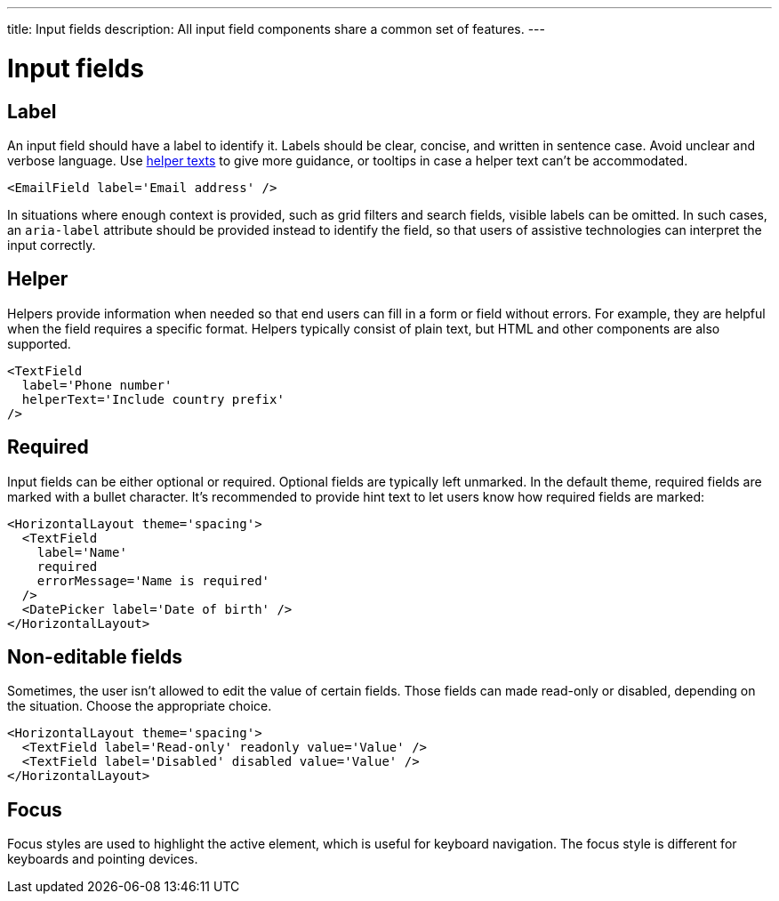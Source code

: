 ---
title: Input fields
description: All input field components share a common set of features.
---

= Input fields

== Label

An input field should have a label to identify it.
Labels should be clear, concise, and written in sentence case.
Avoid unclear and verbose language.
Use <<helper,helper texts>> to give more guidance, or tooltips in case a helper text can't be accommodated.

[source,jsx]
----
<EmailField label='Email address' />
----

In situations where enough context is provided, such as grid filters and search fields, visible labels can be omitted.
In such cases, an `aria-label` attribute should be provided instead to identify the field, so that users of assistive technologies can interpret the input correctly.

== Helper

Helpers provide information when needed so that end users can fill in a form or field without errors.
For example, they are helpful when the field requires a specific format.
Helpers typically consist of plain text, but HTML and other components are also supported.

[source,jsx]
----
<TextField
  label='Phone number'
  helperText='Include country prefix'
/>
----

== Required

Input fields can be either optional or required.
Optional fields are typically left unmarked.
In the default theme, required fields are marked with a bullet character.
It's recommended to provide hint text to let users know how required fields are marked:

[source,jsx]
----
<HorizontalLayout theme='spacing'>
  <TextField
    label='Name'
    required
    errorMessage='Name is required'
  />
  <DatePicker label='Date of birth' />
</HorizontalLayout>
----

== Non-editable fields

Sometimes, the user isn't allowed to edit the value of certain fields.
Those fields can made read-only or disabled, depending on the situation.
Choose the appropriate choice.

[source,jsx]
----
<HorizontalLayout theme='spacing'>
  <TextField label='Read-only' readonly value='Value' />
  <TextField label='Disabled' disabled value='Value' />
</HorizontalLayout>
----

== Focus

Focus styles are used to highlight the active element, which is useful for keyboard navigation.
The focus style is different for keyboards and pointing devices.
